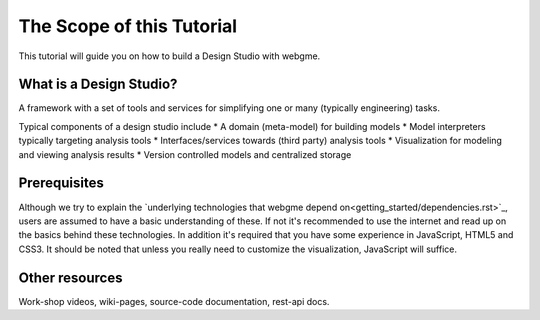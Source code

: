 The Scope of this Tutorial
===========================
This tutorial will guide you on how to build a Design Studio with webgme.

What is a Design Studio?
------------------------
A framework with a set of tools and services for simplifying one or many (typically engineering) tasks.

Typical components of a design studio include
* A domain (meta-model) for building models
* Model interpreters typically targeting analysis tools
* Interfaces/services towards (third party) analysis tools
* Visualization for modeling and viewing analysis results
* Version controlled models and centralized storage

Prerequisites
-------------
Although we try to explain the `underlying technologies that webgme depend on<getting_started/dependencies.rst>`_,
users are assumed to have a basic understanding of these. If not it's recommended to use the internet and read up on the basics
behind these technologies. In addition it's required that you have some experience in JavaScript, HTML5 and CSS3. It should be noted that unless
you really need to customize the visualization, JavaScript will suffice.


Other resources
-----------------
Work-shop videos, wiki-pages, source-code documentation, rest-api docs.